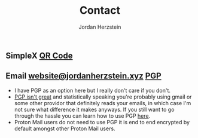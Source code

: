 #+TITLE: Contact 
#+AUTHOR: Jordan Herzstein 
#+HUGO_BASE_DIR: ../../
#+HUGO_SECTION: contact
#+EXPORT_FILE_NAME: _index.md
#+HUGO_MENU: :menu "contact"
#+HUGO_CATEGORIES: 
#+HUGO_CODE_FENCE: nil
#+OPTIONS: num:nil toc:nil 

** @@html:<img class="inline-header" src="/images/contact/simplex.png" />@@ SimpleX [[/images/contact/simplex-qr.png][QR Code]]
** @@html:<img class="inline-header" src="/images/contact/protonmail.png" />@@ Email [[mailto:website@jordanherzstein.xyz][website@jordanherzstein.xyz]] [[./pubkey.txt][PGP]]
+ I have PGP as an option here but I really don't care if you don't.
+ [[https://www.latacora.com/blog/2019/07/16/the-pgp-problem/][PGP isn't great]] and statistically speaking you're probably using gmail or some other providor that definitely reads your emails, in which case I'm not sure what difference it makes anyways. If you still want to go through the hassle you can learn how to use PGP [[https://emailselfdefense.fsf.org/en/][here]].
+ Proton Mail users do not need to use PGP it is end to end encrypted by default amongst other Proton Mail users.
